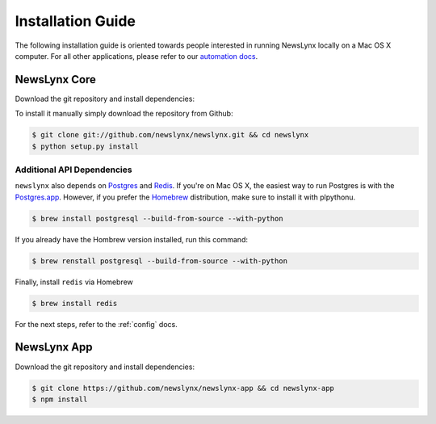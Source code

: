 .. _installation:

Installation Guide
==================

The following installation guide is oriented towards people interested in running NewsLynx locally on a Mac OS X computer.
For all other applications, please refer to our `automation docs <http://www.github.org/newslynx/authomation>`_.

NewsLynx Core
------------

Download the git repository and install dependencies:

To install it manually simply download the repository from Github:

.. code-block:: bash

   $ git clone git://github.com/newslynx/newslynx.git && cd newslynx
   $ python setup.py install

Additional API Dependencies
+++++++++++++++++++++++++++

``newslynx`` also depends on `Postgres <http://www.postgresql.org/>`_ and `Redis <http://www.redis.io>`_. If you're on Mac OS X, the easiest way to run Postgres is with the `Postgres.app <http://www.http://postgresapp.com/.org/>`_. However, if you prefer the `Homebrew <http://www.brew.sh/>`_ distribution, make sure to install it with plpythonu.

.. code-block:: bash

   $ brew install postgresql --build-from-source --with-python

If you already have the Hombrew version installed, run this command:

.. code-block:: bash

   $ brew renstall postgresql --build-from-source --with-python


Finally, install ``redis`` via Homebrew

.. code-block:: bash

   $ brew install redis

For the next steps, refer to the  :ref:`config` docs.

NewsLynx App
------------

Download the git repository and install dependencies:

.. code-block:: bash

   $ git clone https://github.com/newslynx/newslynx-app && cd newslynx-app
   $ npm install

